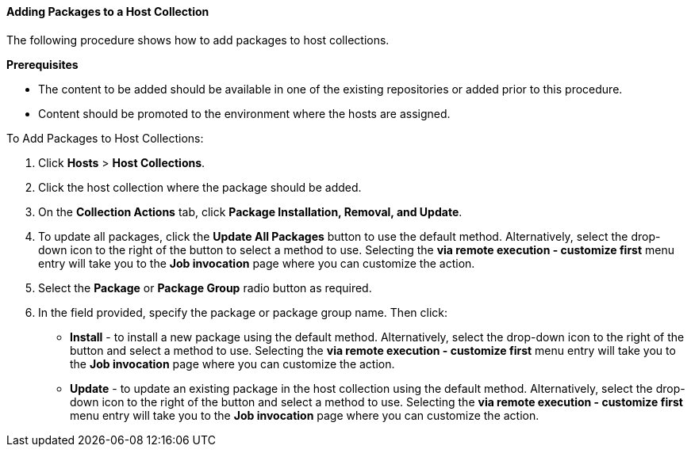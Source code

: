 [[sect-Red_Hat_Satellite-Managing_Hosts-Adding_Packages_to_a_Host_Collection]]
==== Adding Packages to a Host Collection

The following procedure shows how to add packages to host collections.
[[form-Red_Hat_Satellite-Managing_Hosts-Adding_Packages_to_a_Host_Collection-Task_Prerequisites]]
*Prerequisites*

* The content to be added should be available in one of the existing repositories or added prior to this procedure.
* Content should be promoted to the environment where the hosts are assigned.

[[proc-Red_Hat_Satellite-Managing_Hosts-Adding_Packages_to_a_Host_Collection-To_Add_Packages_to_Host_Collections]]
.To Add Packages to Host Collections:

. Click *Hosts* > *Host Collections*.
. Click the host collection where the package should be added.
. On the *Collection Actions* tab, click *Package Installation, Removal, and Update*.
. To update all packages, click the *Update All Packages* button to use the default method.
Alternatively, select the drop-down icon to the right of the button to select a method to use.
Selecting the *via remote execution - customize first* menu entry will take you to the *Job invocation* page where you can customize the action.
. Select the *Package* or *Package Group* radio button as required.
. In the field provided, specify the package or package group name.
Then click:

* *Install* - to install a new package using the default method.
Alternatively, select the drop-down icon to the right of the button and select a method to use.
Selecting the *via remote execution - customize first* menu entry will take you to the *Job invocation* page where you can customize the action.
* *Update* - to update an existing package in the host collection using the default method.
Alternatively, select the drop-down icon to the right of the button and select a method to use.
Selecting the *via remote execution - customize first* menu entry will take you to the *Job invocation* page where you can customize the action.
